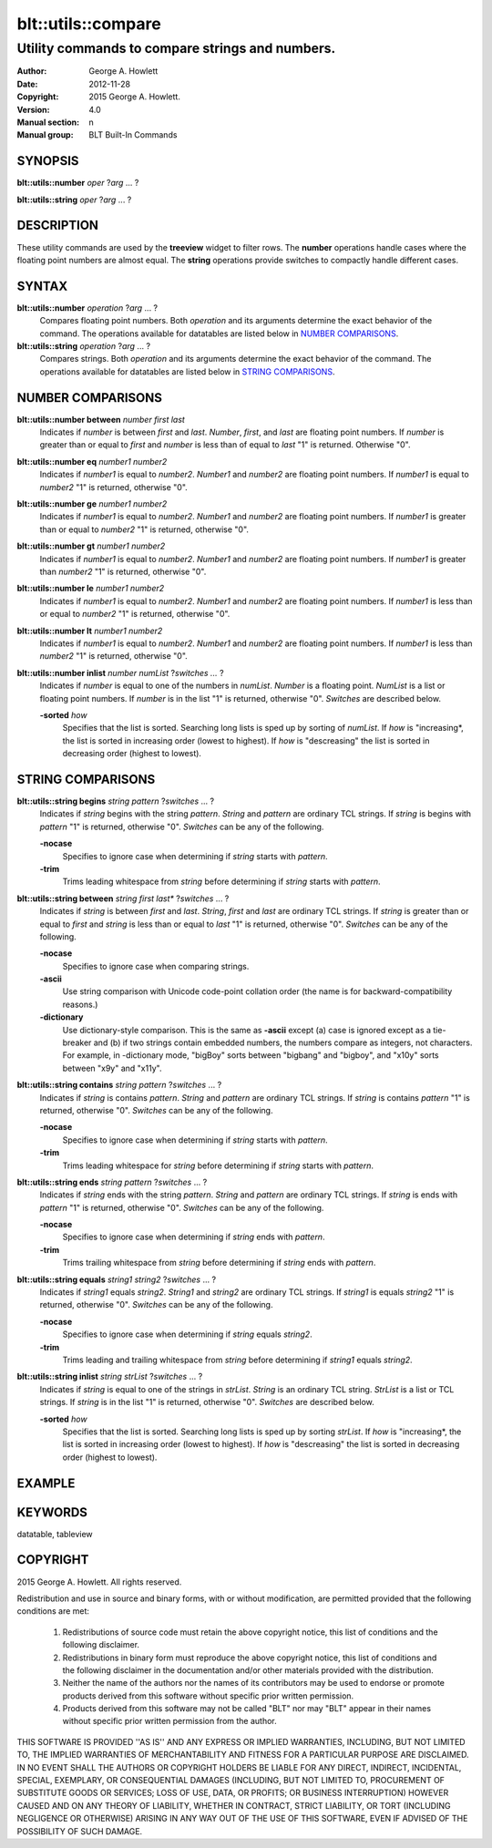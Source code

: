 ===================
blt::utils::compare
===================

------------------------------------------------
Utility commands to compare strings and numbers.
------------------------------------------------

:Author: George A. Howlett
:Date:   2012-11-28
:Copyright: 2015 George A. Howlett.
:Version: 4.0
:Manual section: n
:Manual group: BLT Built-In Commands

SYNOPSIS
--------

**blt::utils::number** *oper* ?\ *arg* ... ?

**blt::utils::string** *oper* ?\ *arg* ... ?

DESCRIPTION
-----------

These utility commands are used by the **treeview** widget to filter rows.
The **number** operations handle cases where the floating point numbers are
almost equal. The **string** operations provide switches to compactly
handle different cases.

SYNTAX
------

**blt::utils::number** *operation*  ?\ *arg* ... ?
  Compares floating point numbers. Both *operation* and its arguments
  determine the exact behavior of the command.  The operations available
  for datatables are listed below in `NUMBER COMPARISONS`_.

**blt::utils::string** *operation*  ?\ *arg* ... ?
  Compares strings. Both *operation* and its arguments
  determine the exact behavior of the command.  The operations available
  for datatables are listed below in `STRING COMPARISONS`_.


NUMBER COMPARISONS
------------------

**blt::utils::number between** *number* *first* *last*
  Indicates if *number* is between *first* and *last*.  *Number*, *first*,
  and *last* are floating point numbers.  If *number* is greater than or
  equal to *first* and *number* is less than of equal to *last* "1" is
  returned.  Otherwise "0".

**blt::utils::number eq** *number1* *number2* 
  Indicates if *number1* is equal to *number2*.  *Number1*
  and *number2* are floating point numbers.  If *number1* is 
  equal to *number2* "1" is returned, otherwise "0".

**blt::utils::number ge** *number1* *number2* 
  Indicates if *number1* is equal to *number2*.  *Number1*
  and *number2* are floating point numbers.  If *number1* is 
  greater than or equal to *number2* "1" is returned, otherwise "0".

**blt::utils::number gt** *number1* *number2* 
  Indicates if *number1* is equal to *number2*.  *Number1*
  and *number2* are floating point numbers.  If *number1* is 
  greater than *number2* "1" is returned, otherwise "0".

**blt::utils::number le** *number1* *number2* 
  Indicates if *number1* is equal to *number2*.  *Number1*
  and *number2* are floating point numbers.  If *number1* is 
  less than or equal to *number2* "1" is returned, otherwise "0".

**blt::utils::number lt** *number1* *number2* 
  Indicates if *number1* is equal to *number2*.  *Number1*
  and *number2* are floating point numbers.  If *number1* is 
  less than *number2* "1" is returned, otherwise "0".

**blt::utils::number inlist** *number* *numList* ?\ *switches ...* ?
  Indicates if *number* is equal to one of the numbers in *numList*.
  *Number* is a floating point. *NumList* is a list or floating point
  numbers.  If *number* is in the list "1" is returned, otherwise "0".
  *Switches* are described below.

  **-sorted** *how*
    Specifies that the list is sorted. Searching long lists is sped
    up by sorting of *numList*.  If *how* is "increasing*, the
    list is sorted in increasing order (lowest to highest). If *how* is
    "descreasing" the list is sorted in decreasing order (highest to
    lowest).  

STRING COMPARISONS
------------------

**blt::utils::string begins** *string* *pattern* ?\ *switches* ... ?
  Indicates if *string* begins with the string *pattern*.  *String* and
  *pattern* are ordinary TCL strings.  If *string* is begins with *pattern*
  "1" is returned, otherwise "0". *Switches* can be any of the following.

  **-nocase** 
    Specifies to ignore case when determining if *string* starts with
    *pattern*.

  **-trim** 
    Trims leading whitespace from *string* before determining if *string*
    starts with *pattern*.

**blt::utils::string between** *string* *first* *last** ?\ *switches* ... ?
  Indicates if *string* is between *first* and *last*.  *String*, *first*
  and *last* are ordinary TCL strings.  If *string* is greater than or
  equal to *first* and *string* is less than or equal to *last* "1" is
  returned, otherwise "0". *Switches* can be any of the following.

  **-nocase** 
    Specifies to ignore case when comparing strings.

  **-ascii**
    Use string comparison with Unicode code-point collation order (the name
    is for backward-compatibility reasons.)  

  **-dictionary** 
    Use dictionary-style comparison. This is the same as **-ascii**
    except (a) case is ignored except as a tie-breaker and (b) if two
    strings contain embedded numbers, the numbers compare as integers, not
    characters.  For example, in -dictionary mode, "bigBoy" sorts between
    "bigbang" and "bigboy", and "x10y" sorts between "x9y" and "x11y".

**blt::utils::string contains** *string* *pattern* ?\ *switches* ... ?
  Indicates if *string* is contains *pattern*.  *String* and *pattern* are
  ordinary TCL strings.  If *string* is contains *pattern* "1" is returned,
  otherwise "0". *Switches* can be any of the following.

  **-nocase** 
    Specifies to ignore case when determining if *string* starts with
    *pattern*.

  **-trim** 
    Trims leading whitespace for *string* before determining if *string*
    starts with *pattern*.

**blt::utils::string ends** *string* *pattern* ?\ *switches* ... ?
  Indicates if *string* ends with the string *pattern*.  *String* and
  *pattern* are ordinary TCL strings.  If *string* is ends with *pattern*
  "1" is returned, otherwise "0". *Switches* can be any of the following.

  **-nocase** 
    Specifies to ignore case when determining if *string* ends with
    *pattern*.

  **-trim** 
    Trims trailing whitespace from *string* before determining if *string*
    ends with *pattern*.

**blt::utils::string equals** *string1* *string2* ?\ *switches* ... ?
  Indicates if *string1* equals *string2*.  *String1* and *string2* are
  ordinary TCL strings.  If *string1* is equals *string2* "1" is returned,
  otherwise "0". *Switches* can be any of the following.

  **-nocase** 
    Specifies to ignore case when determining if *string* equals 
    *string2*.

  **-trim** 
    Trims leading and trailing whitespace from *string* before determining
    if *string1* equals *string2*.

**blt::utils::string inlist** *string* *strList* ?\ *switches* ... ?
  Indicates if *string* is equal to one of the strings in *strList*.
  *String* is an ordinary TCL string. *StrList* is a list or TCL strings.
  If *string* is in the list "1" is returned, otherwise "0".
  *Switches* are described below.

  **-sorted** *how*
    Specifies that the list is sorted. Searching long lists is sped
    up by sorting *strList*.  If *how* is "increasing*, the
    list is sorted in increasing order (lowest to highest). If *how* is
    "descreasing" the list is sorted in decreasing order (highest to
    lowest).  

EXAMPLE
-------

KEYWORDS
--------

datatable, tableview

COPYRIGHT
---------

2015 George A. Howlett. All rights reserved.

Redistribution and use in source and binary forms, with or without
modification, are permitted provided that the following conditions are
met:

 1) Redistributions of source code must retain the above copyright
    notice, this list of conditions and the following disclaimer.
 2) Redistributions in binary form must reproduce the above copyright
    notice, this list of conditions and the following disclaimer in
    the documentation and/or other materials provided with the distribution.
 3) Neither the name of the authors nor the names of its contributors may
    be used to endorse or promote products derived from this software
    without specific prior written permission.
 4) Products derived from this software may not be called "BLT" nor may
    "BLT" appear in their names without specific prior written permission
    from the author.

THIS SOFTWARE IS PROVIDED ''AS IS'' AND ANY EXPRESS OR IMPLIED WARRANTIES,
INCLUDING, BUT NOT LIMITED TO, THE IMPLIED WARRANTIES OF MERCHANTABILITY
AND FITNESS FOR A PARTICULAR PURPOSE ARE DISCLAIMED. IN NO EVENT SHALL THE
AUTHORS OR COPYRIGHT HOLDERS BE LIABLE FOR ANY DIRECT, INDIRECT,
INCIDENTAL, SPECIAL, EXEMPLARY, OR CONSEQUENTIAL DAMAGES (INCLUDING, BUT
NOT LIMITED TO, PROCUREMENT OF SUBSTITUTE GOODS OR SERVICES; LOSS OF USE,
DATA, OR PROFITS; OR BUSINESS INTERRUPTION) HOWEVER CAUSED AND ON ANY
THEORY OF LIABILITY, WHETHER IN CONTRACT, STRICT LIABILITY, OR TORT
(INCLUDING NEGLIGENCE OR OTHERWISE) ARISING IN ANY WAY OUT OF THE USE OF
THIS SOFTWARE, EVEN IF ADVISED OF THE POSSIBILITY OF SUCH DAMAGE.
